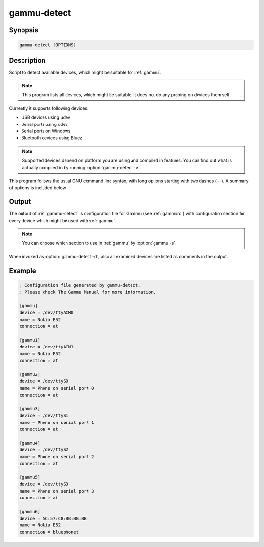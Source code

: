 
.. _gammu-detect:

gammu-detect
============

.. versionadded:: 1.28.95

.. program:: gammu-detect

Synopsis
--------

.. code-block:: text

    gammu-detect [OPTIONS]

Description
-----------

Script to detect available devices, which might be suitable for :ref:`gammu`.

.. note::

    This program lists all devices, which might be suitable, it does not do
    any probing on devices them self.

Currently it supports following devices:

* USB devices using udev
* Serial ports using udev
* Serial ports on Windows
* Bluetooth devices using Bluez

.. note::

    Supported devices depend on platform you are using and compiled in
    features. You can find out what is actually compiled in by running
    :option:`gammu-detect -v`.

This program follows the usual GNU command line syntax, with long options
starting with two dashes (``--``). A summary of options is included below.

.. option:: -h, --help

    Show summary of options.

.. option:: -d, --debug

    Show debugging output for detecting devices.

.. option:: -v, --version

    Show version information and compiled in features.

.. option:: -u, --no-udev

    Disables scanning of udev.

.. option:: -b, --no-bluez

    Disables scanning using Bluez.

.. option:: -w, --no-win32-serial

    Disables scanning of Windows serial ports.

Output
------

The output of :ref:`gammu-detect` is configuration file for Gammu (see
:ref:`gammurc`) with configuration section for every device which might be
used with :ref:`gammu`.

.. note::

    You can choose which section to use in :ref:`gammu` by :option:`gammu -s`.

When invoked as :option:`gammu-detect -d`, also all examined devices are
listed as comments in the output.

Example
-------

.. code-block:: ini

    ; Configuration file generated by gammu-detect.
    ; Please check The Gammu Manual for more information.

    [gammu]
    device = /dev/ttyACM0
    name = Nokia E52
    connection = at

    [gammu1]
    device = /dev/ttyACM1
    name = Nokia E52
    connection = at

    [gammu2]
    device = /dev/ttyS0
    name = Phone on serial port 0
    connection = at

    [gammu3]
    device = /dev/ttyS1
    name = Phone on serial port 1
    connection = at

    [gammu4]
    device = /dev/ttyS2
    name = Phone on serial port 2
    connection = at

    [gammu5]
    device = /dev/ttyS3
    name = Phone on serial port 3
    connection = at

    [gammu6]
    device = 5C:57:C8:BB:BB:BB
    name = Nokia E52
    connection = bluephonet

